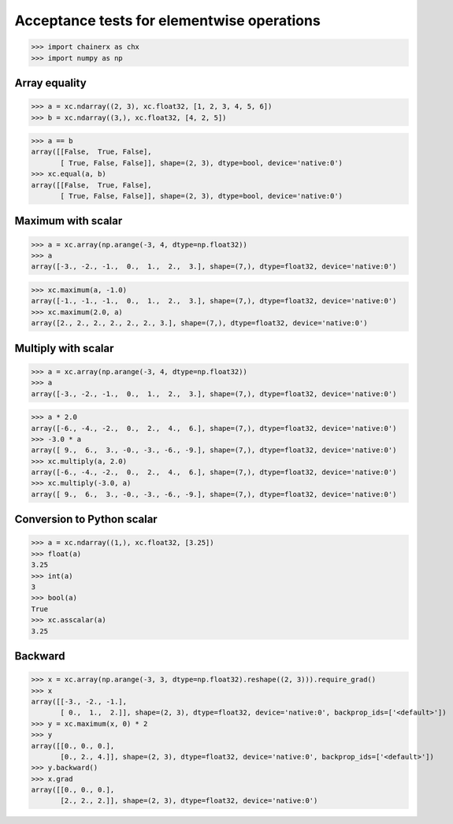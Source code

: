 Acceptance tests for elementwise operations
===========================================

>>> import chainerx as chx
>>> import numpy as np

Array equality
--------------

>>> a = xc.ndarray((2, 3), xc.float32, [1, 2, 3, 4, 5, 6])
>>> b = xc.ndarray((3,), xc.float32, [4, 2, 5])

>>> a == b
array([[False,  True, False],
       [ True, False, False]], shape=(2, 3), dtype=bool, device='native:0')
>>> xc.equal(a, b)
array([[False,  True, False],
       [ True, False, False]], shape=(2, 3), dtype=bool, device='native:0')

Maximum with scalar
-------------------

>>> a = xc.array(np.arange(-3, 4, dtype=np.float32))
>>> a
array([-3., -2., -1.,  0.,  1.,  2.,  3.], shape=(7,), dtype=float32, device='native:0')

>>> xc.maximum(a, -1.0)
array([-1., -1., -1.,  0.,  1.,  2.,  3.], shape=(7,), dtype=float32, device='native:0')
>>> xc.maximum(2.0, a)
array([2., 2., 2., 2., 2., 2., 3.], shape=(7,), dtype=float32, device='native:0')

Multiply with scalar
-------------------

>>> a = xc.array(np.arange(-3, 4, dtype=np.float32))
>>> a
array([-3., -2., -1.,  0.,  1.,  2.,  3.], shape=(7,), dtype=float32, device='native:0')

>>> a * 2.0
array([-6., -4., -2.,  0.,  2.,  4.,  6.], shape=(7,), dtype=float32, device='native:0')
>>> -3.0 * a
array([ 9.,  6.,  3., -0., -3., -6., -9.], shape=(7,), dtype=float32, device='native:0')
>>> xc.multiply(a, 2.0)
array([-6., -4., -2.,  0.,  2.,  4.,  6.], shape=(7,), dtype=float32, device='native:0')
>>> xc.multiply(-3.0, a)
array([ 9.,  6.,  3., -0., -3., -6., -9.], shape=(7,), dtype=float32, device='native:0')

Conversion to Python scalar
---------------------------

>>> a = xc.ndarray((1,), xc.float32, [3.25])
>>> float(a)
3.25
>>> int(a)
3
>>> bool(a)
True
>>> xc.asscalar(a)
3.25

Backward
--------
>>> x = xc.array(np.arange(-3, 3, dtype=np.float32).reshape((2, 3))).require_grad()
>>> x
array([[-3., -2., -1.],
       [ 0.,  1.,  2.]], shape=(2, 3), dtype=float32, device='native:0', backprop_ids=['<default>'])
>>> y = xc.maximum(x, 0) * 2
>>> y
array([[0., 0., 0.],
       [0., 2., 4.]], shape=(2, 3), dtype=float32, device='native:0', backprop_ids=['<default>'])
>>> y.backward()
>>> x.grad
array([[0., 0., 0.],
       [2., 2., 2.]], shape=(2, 3), dtype=float32, device='native:0')

